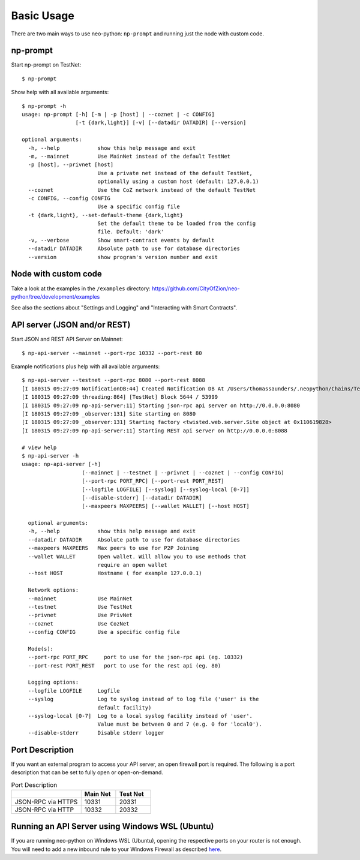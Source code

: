 Basic Usage
-----------

There are two main ways to use neo-python: ``np-prompt`` and running just the node with custom
code.

np-prompt
"""""""""

Start np-prompt on TestNet:

::

    $ np-prompt

Show help with all available arguments:

::

    $ np-prompt -h
    usage: np-prompt [-h] [-m | -p [host] | --coznet | -c CONFIG]
                     [-t {dark,light}] [-v] [--datadir DATADIR] [--version]

    optional arguments:
      -h, --help            show this help message and exit
      -m, --mainnet         Use MainNet instead of the default TestNet
      -p [host], --privnet [host]
                            Use a private net instead of the default TestNet,
                            optionally using a custom host (default: 127.0.0.1)
      --coznet              Use the CoZ network instead of the default TestNet
      -c CONFIG, --config CONFIG
                            Use a specific config file
      -t {dark,light}, --set-default-theme {dark,light}
                            Set the default theme to be loaded from the config
                            file. Default: 'dark'
      -v, --verbose         Show smart-contract events by default
      --datadir DATADIR     Absolute path to use for database directories
      --version             show program's version number and exit


Node with custom code
"""""""""""""""""""""

Take a look at the examples in the ``/examples`` directory: https://github.com/CityOfZion/neo-python/tree/development/examples

See also the sections about "Settings and Logging" and "Interacting with Smart Contracts".


API server (JSON and/or REST)
""""""""""""""""""""""""""""""

Start JSON and REST API Server on Mainnet:

::

    $ np-api-server --mainnet --port-rpc 10332 --port-rest 80

Example notifications plus help with all available arguments:

::

  $ np-api-server --testnet --port-rpc 8080 --port-rest 8088
  [I 180315 09:27:09 NotificationDB:44] Created Notification DB At /Users/thomassaunders/.neopython/Chains/Test_Notif
  [I 180315 09:27:09 threading:864] [TestNet] Block 5644 / 53999
  [I 180315 09:27:09 np-api-server:11] Starting json-rpc api server on http://0.0.0.0:8080
  [I 180315 09:27:09 _observer:131] Site starting on 8080
  [I 180315 09:27:09 _observer:131] Starting factory <twisted.web.server.Site object at 0x110619828>
  [I 180315 09:27:09 np-api-server:11] Starting REST api server on http://0.0.0.0:8088

  # view help
  $ np-api-server -h
  usage: np-api-server [-h]
                     (--mainnet | --testnet | --privnet | --coznet | --config CONFIG)
                     [--port-rpc PORT_RPC] [--port-rest PORT_REST]
                     [--logfile LOGFILE] [--syslog] [--syslog-local [0-7]]
                     [--disable-stderr] [--datadir DATADIR]
                     [--maxpeers MAXPEERS] [--wallet WALLET] [--host HOST]

    optional arguments:
    -h, --help            show this help message and exit
    --datadir DATADIR     Absolute path to use for database directories
    --maxpeers MAXPEERS   Max peers to use for P2P Joining
    --wallet WALLET       Open wallet. Will allow you to use methods that
                          require an open wallet
    --host HOST           Hostname ( for example 127.0.0.1)

    Network options:
    --mainnet             Use MainNet
    --testnet             Use TestNet
    --privnet             Use PrivNet
    --coznet              Use CozNet
    --config CONFIG       Use a specific config file

    Mode(s):
    --port-rpc PORT_RPC     port to use for the json-rpc api (eg. 10332)
    --port-rest PORT_REST   port to use for the rest api (eg. 80)

    Logging options:
    --logfile LOGFILE     Logfile
    --syslog              Log to syslog instead of to log file ('user' is the
                          default facility)
    --syslog-local [0-7]  Log to a local syslog facility instead of 'user'.
                          Value must be between 0 and 7 (e.g. 0 for 'local0').
    --disable-stderr      Disable stderr logger


Port Description
""""""""""""""""""""""""""""""

If you want an external program to access your API server, an open firewall port is required. The following is a port description that can be set to fully open or open-on-demand.

.. list-table:: Port Description
   :widths: 20 10 10
   :header-rows: 1
   
   * - 
     - Main Net
     - Test Net
   * - JSON-RPC via HTTPS
     - 10331
     - 20331
   * - JSON-RPC via HTTP 
     - 10332 
     - 20332


Running an API Server using Windows WSL (Ubuntu)
""""""""""""""""""""""""""""""""""""""""""""""""

If you are running neo-python on Windows WSL (Ubuntu), opening the respective ports on your router is not enough.
You will need to add a new inbound rule to your Windows Firewall as described `here <https://www.nextofwindows.com/allow-server-running-inside-wsl-to-be-accessible-outside-windows-10-host>`_.
